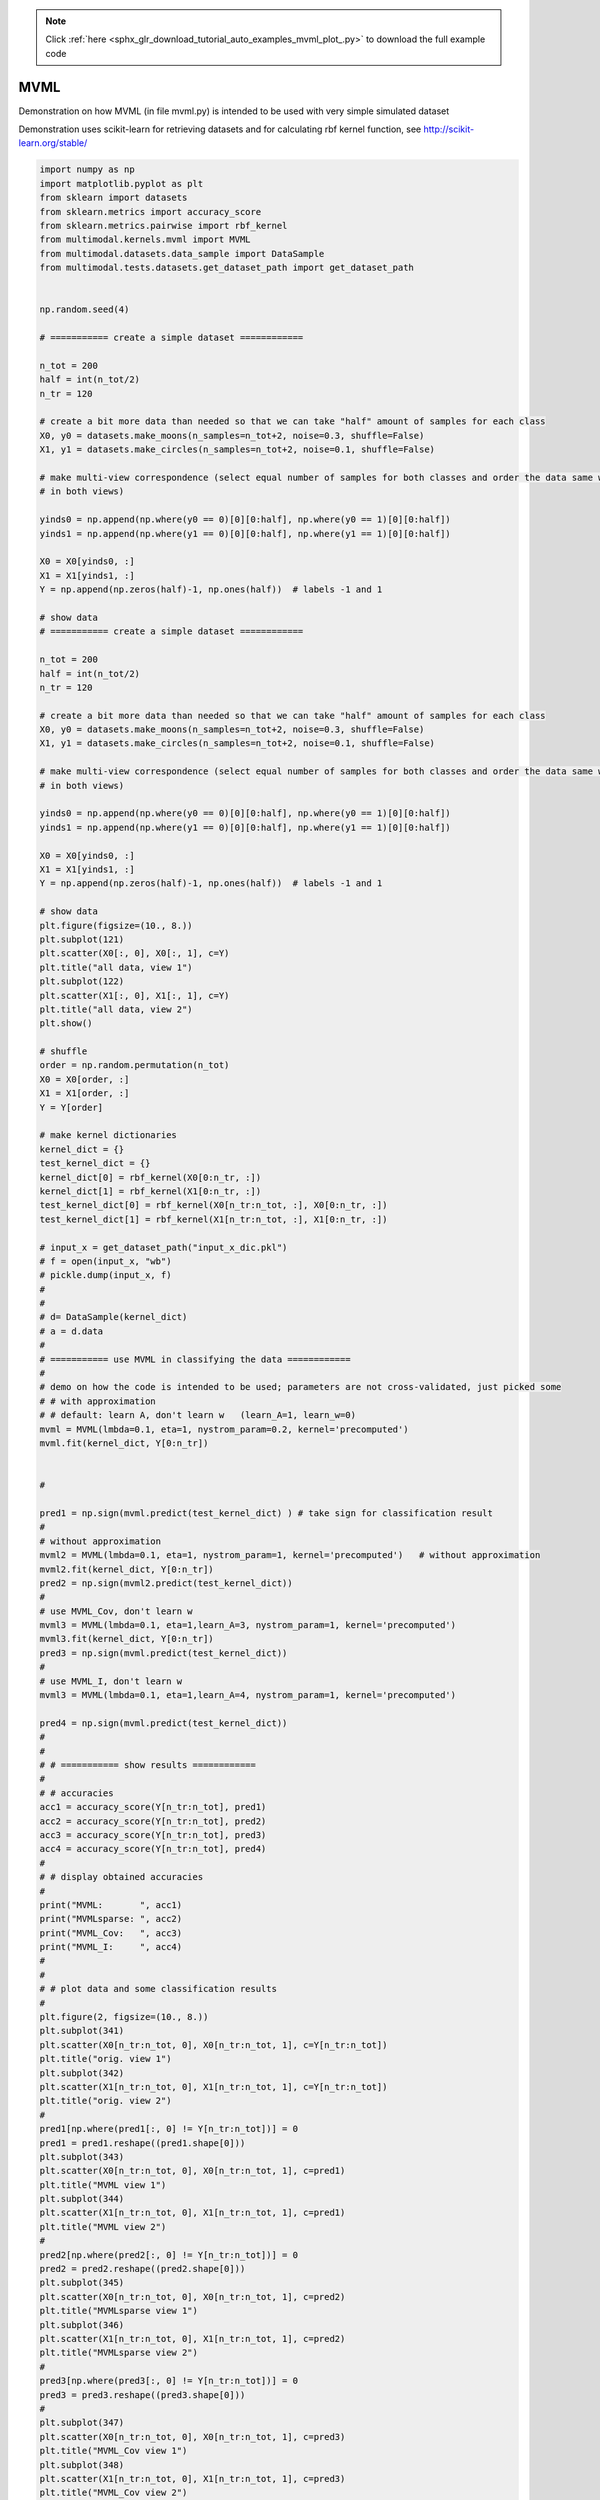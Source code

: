 .. note::
    :class: sphx-glr-download-link-note

    Click :ref:`here <sphx_glr_download_tutorial_auto_examples_mvml_plot_.py>` to download the full example code
.. rst-class:: sphx-glr-example-title

.. _sphx_glr_tutorial_auto_examples_mvml_plot_.py:


====
MVML
====
Demonstration on how MVML (in file mvml.py) is intended to be used with very simple simulated dataset

Demonstration uses scikit-learn for retrieving datasets and for calculating rbf kernel function, see
http://scikit-learn.org/stable/


.. code-block:: default


    import numpy as np
    import matplotlib.pyplot as plt
    from sklearn import datasets
    from sklearn.metrics import accuracy_score
    from sklearn.metrics.pairwise import rbf_kernel
    from multimodal.kernels.mvml import MVML
    from multimodal.datasets.data_sample import DataSample
    from multimodal.tests.datasets.get_dataset_path import get_dataset_path


    np.random.seed(4)

    # =========== create a simple dataset ============

    n_tot = 200
    half = int(n_tot/2)
    n_tr = 120

    # create a bit more data than needed so that we can take "half" amount of samples for each class
    X0, y0 = datasets.make_moons(n_samples=n_tot+2, noise=0.3, shuffle=False)
    X1, y1 = datasets.make_circles(n_samples=n_tot+2, noise=0.1, shuffle=False)

    # make multi-view correspondence (select equal number of samples for both classes and order the data same way
    # in both views)

    yinds0 = np.append(np.where(y0 == 0)[0][0:half], np.where(y0 == 1)[0][0:half])
    yinds1 = np.append(np.where(y1 == 0)[0][0:half], np.where(y1 == 1)[0][0:half])

    X0 = X0[yinds0, :]
    X1 = X1[yinds1, :]
    Y = np.append(np.zeros(half)-1, np.ones(half))  # labels -1 and 1

    # show data
    # =========== create a simple dataset ============

    n_tot = 200
    half = int(n_tot/2)
    n_tr = 120

    # create a bit more data than needed so that we can take "half" amount of samples for each class
    X0, y0 = datasets.make_moons(n_samples=n_tot+2, noise=0.3, shuffle=False)
    X1, y1 = datasets.make_circles(n_samples=n_tot+2, noise=0.1, shuffle=False)

    # make multi-view correspondence (select equal number of samples for both classes and order the data same way
    # in both views)

    yinds0 = np.append(np.where(y0 == 0)[0][0:half], np.where(y0 == 1)[0][0:half])
    yinds1 = np.append(np.where(y1 == 0)[0][0:half], np.where(y1 == 1)[0][0:half])

    X0 = X0[yinds0, :]
    X1 = X1[yinds1, :]
    Y = np.append(np.zeros(half)-1, np.ones(half))  # labels -1 and 1

    # show data
    plt.figure(figsize=(10., 8.))
    plt.subplot(121)
    plt.scatter(X0[:, 0], X0[:, 1], c=Y)
    plt.title("all data, view 1")
    plt.subplot(122)
    plt.scatter(X1[:, 0], X1[:, 1], c=Y)
    plt.title("all data, view 2")
    plt.show()

    # shuffle
    order = np.random.permutation(n_tot)
    X0 = X0[order, :]
    X1 = X1[order, :]
    Y = Y[order]

    # make kernel dictionaries
    kernel_dict = {}
    test_kernel_dict = {}
    kernel_dict[0] = rbf_kernel(X0[0:n_tr, :])
    kernel_dict[1] = rbf_kernel(X1[0:n_tr, :])
    test_kernel_dict[0] = rbf_kernel(X0[n_tr:n_tot, :], X0[0:n_tr, :])
    test_kernel_dict[1] = rbf_kernel(X1[n_tr:n_tot, :], X1[0:n_tr, :])

    # input_x = get_dataset_path("input_x_dic.pkl")
    # f = open(input_x, "wb")
    # pickle.dump(input_x, f)
    #
    #
    # d= DataSample(kernel_dict)
    # a = d.data
    #
    # =========== use MVML in classifying the data ============
    #
    # demo on how the code is intended to be used; parameters are not cross-validated, just picked some
    # # with approximation
    # # default: learn A, don't learn w   (learn_A=1, learn_w=0)
    mvml = MVML(lmbda=0.1, eta=1, nystrom_param=0.2, kernel='precomputed')
    mvml.fit(kernel_dict, Y[0:n_tr])


    #

    pred1 = np.sign(mvml.predict(test_kernel_dict) ) # take sign for classification result
    #
    # without approximation
    mvml2 = MVML(lmbda=0.1, eta=1, nystrom_param=1, kernel='precomputed')   # without approximation
    mvml2.fit(kernel_dict, Y[0:n_tr])
    pred2 = np.sign(mvml2.predict(test_kernel_dict))
    #
    # use MVML_Cov, don't learn w
    mvml3 = MVML(lmbda=0.1, eta=1,learn_A=3, nystrom_param=1, kernel='precomputed')
    mvml3.fit(kernel_dict, Y[0:n_tr])
    pred3 = np.sign(mvml.predict(test_kernel_dict))
    #
    # use MVML_I, don't learn w
    mvml3 = MVML(lmbda=0.1, eta=1,learn_A=4, nystrom_param=1, kernel='precomputed')

    pred4 = np.sign(mvml.predict(test_kernel_dict))
    #
    #
    # # =========== show results ============
    #
    # # accuracies
    acc1 = accuracy_score(Y[n_tr:n_tot], pred1)
    acc2 = accuracy_score(Y[n_tr:n_tot], pred2)
    acc3 = accuracy_score(Y[n_tr:n_tot], pred3)
    acc4 = accuracy_score(Y[n_tr:n_tot], pred4)
    #
    # # display obtained accuracies
    #
    print("MVML:       ", acc1)
    print("MVMLsparse: ", acc2)
    print("MVML_Cov:   ", acc3)
    print("MVML_I:     ", acc4)
    #
    #
    # # plot data and some classification results
    #
    plt.figure(2, figsize=(10., 8.))
    plt.subplot(341)
    plt.scatter(X0[n_tr:n_tot, 0], X0[n_tr:n_tot, 1], c=Y[n_tr:n_tot])
    plt.title("orig. view 1")
    plt.subplot(342)
    plt.scatter(X1[n_tr:n_tot, 0], X1[n_tr:n_tot, 1], c=Y[n_tr:n_tot])
    plt.title("orig. view 2")
    #
    pred1[np.where(pred1[:, 0] != Y[n_tr:n_tot])] = 0
    pred1 = pred1.reshape((pred1.shape[0]))
    plt.subplot(343)
    plt.scatter(X0[n_tr:n_tot, 0], X0[n_tr:n_tot, 1], c=pred1)
    plt.title("MVML view 1")
    plt.subplot(344)
    plt.scatter(X1[n_tr:n_tot, 0], X1[n_tr:n_tot, 1], c=pred1)
    plt.title("MVML view 2")
    #
    pred2[np.where(pred2[:, 0] != Y[n_tr:n_tot])] = 0
    pred2 = pred2.reshape((pred2.shape[0]))
    plt.subplot(345)
    plt.scatter(X0[n_tr:n_tot, 0], X0[n_tr:n_tot, 1], c=pred2)
    plt.title("MVMLsparse view 1")
    plt.subplot(346)
    plt.scatter(X1[n_tr:n_tot, 0], X1[n_tr:n_tot, 1], c=pred2)
    plt.title("MVMLsparse view 2")
    #
    pred3[np.where(pred3[:, 0] != Y[n_tr:n_tot])] = 0
    pred3 = pred3.reshape((pred3.shape[0]))
    #
    plt.subplot(347)
    plt.scatter(X0[n_tr:n_tot, 0], X0[n_tr:n_tot, 1], c=pred3)
    plt.title("MVML_Cov view 1")
    plt.subplot(348)
    plt.scatter(X1[n_tr:n_tot, 0], X1[n_tr:n_tot, 1], c=pred3)
    plt.title("MVML_Cov view 2")
    #
    pred4[np.where(pred4[:, 0] != Y[n_tr:n_tot])] = 0
    pred4 = pred4.reshape((pred4.shape[0]))
    plt.subplot(349)
    plt.scatter(X0[n_tr:n_tot, 0], X0[n_tr:n_tot, 1], c=pred4)
    plt.title("MVML_I view 1")
    plt.subplot(3,4,10)
    plt.scatter(X1[n_tr:n_tot, 0], X1[n_tr:n_tot, 1], c=pred4)
    plt.title("MVML_I view 2")
    #
    plt.show()


.. rst-class:: sphx-glr-timing

   **Total running time of the script:** ( 0 minutes  0.000 seconds)


.. _sphx_glr_download_tutorial_auto_examples_mvml_plot_.py:


.. only :: html

 .. container:: sphx-glr-footer
    :class: sphx-glr-footer-example



  .. container:: sphx-glr-download

     :download:`Download Python source code: mvml_plot_.py <mvml_plot_.py>`



  .. container:: sphx-glr-download

     :download:`Download Jupyter notebook: mvml_plot_.ipynb <mvml_plot_.ipynb>`


.. only:: html

 .. rst-class:: sphx-glr-signature

    `Gallery generated by Sphinx-Gallery <https://sphinx-gallery.github.io>`_

